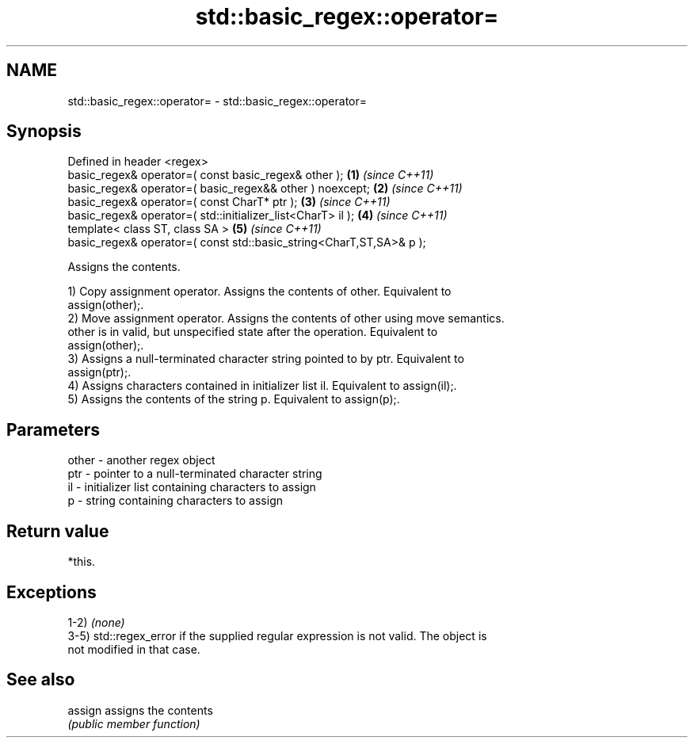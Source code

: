 .TH std::basic_regex::operator= 3 "2019.03.28" "http://cppreference.com" "C++ Standard Libary"
.SH NAME
std::basic_regex::operator= \- std::basic_regex::operator=

.SH Synopsis
   Defined in header <regex>
   basic_regex& operator=( const basic_regex& other );                \fB(1)\fP \fI(since C++11)\fP
   basic_regex& operator=( basic_regex&& other ) noexcept;            \fB(2)\fP \fI(since C++11)\fP
   basic_regex& operator=( const CharT* ptr );                        \fB(3)\fP \fI(since C++11)\fP
   basic_regex& operator=( std::initializer_list<CharT> il );         \fB(4)\fP \fI(since C++11)\fP
   template< class ST, class SA >                                     \fB(5)\fP \fI(since C++11)\fP
   basic_regex& operator=( const std::basic_string<CharT,ST,SA>& p );

   Assigns the contents.

   1) Copy assignment operator. Assigns the contents of other. Equivalent to
   assign(other);.
   2) Move assignment operator. Assigns the contents of other using move semantics.
   other is in valid, but unspecified state after the operation. Equivalent to
   assign(other);.
   3) Assigns a null-terminated character string pointed to by ptr. Equivalent to
   assign(ptr);.
   4) Assigns characters contained in initializer list il. Equivalent to assign(il);.
   5) Assigns the contents of the string p. Equivalent to assign(p);.

.SH Parameters

   other - another regex object
   ptr   - pointer to a null-terminated character string
   il    - initializer list containing characters to assign
   p     - string containing characters to assign

.SH Return value

   *this.

.SH Exceptions

   1-2) \fI(none)\fP
   3-5) std::regex_error if the supplied regular expression is not valid. The object is
   not modified in that case.

.SH See also

   assign assigns the contents
          \fI(public member function)\fP 
